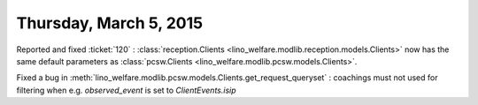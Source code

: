 =======================
Thursday, March 5, 2015
=======================

Reported and fixed :ticket:`120` : :class:`reception.Clients
<lino_welfare.modlib.reception.models.Clients>` now has the same
default parameters as :class:`pcsw.Clients
<lino_welfare.modlib.pcsw.models.Clients>`.

Fixed a bug in 
:meth:`lino_welfare.modlib.pcsw.models.Clients.get_request_queryset`
: coachings must not used for filtering when
e.g. `observed_event` is set to `ClientEvents.isip`


